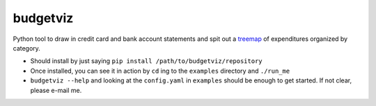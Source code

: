 budgetviz
---------

Python tool to draw in credit card and bank account statements and spit out a treemap_ of expenditures organized by category.

* Should install by just saying ``pip install /path/to/budgetviz/repository``
* Once installed, you can see it in action by ``cd`` ing to the ``examples`` directory and ``./run_me``
* ``budgetviz --help`` and looking at the ``config.yaml`` in ``examples`` should be enough to get started.  If not clear, please e-mail me.

.. _treemap: https://en.wikipedia.org/wiki/Treemapping
